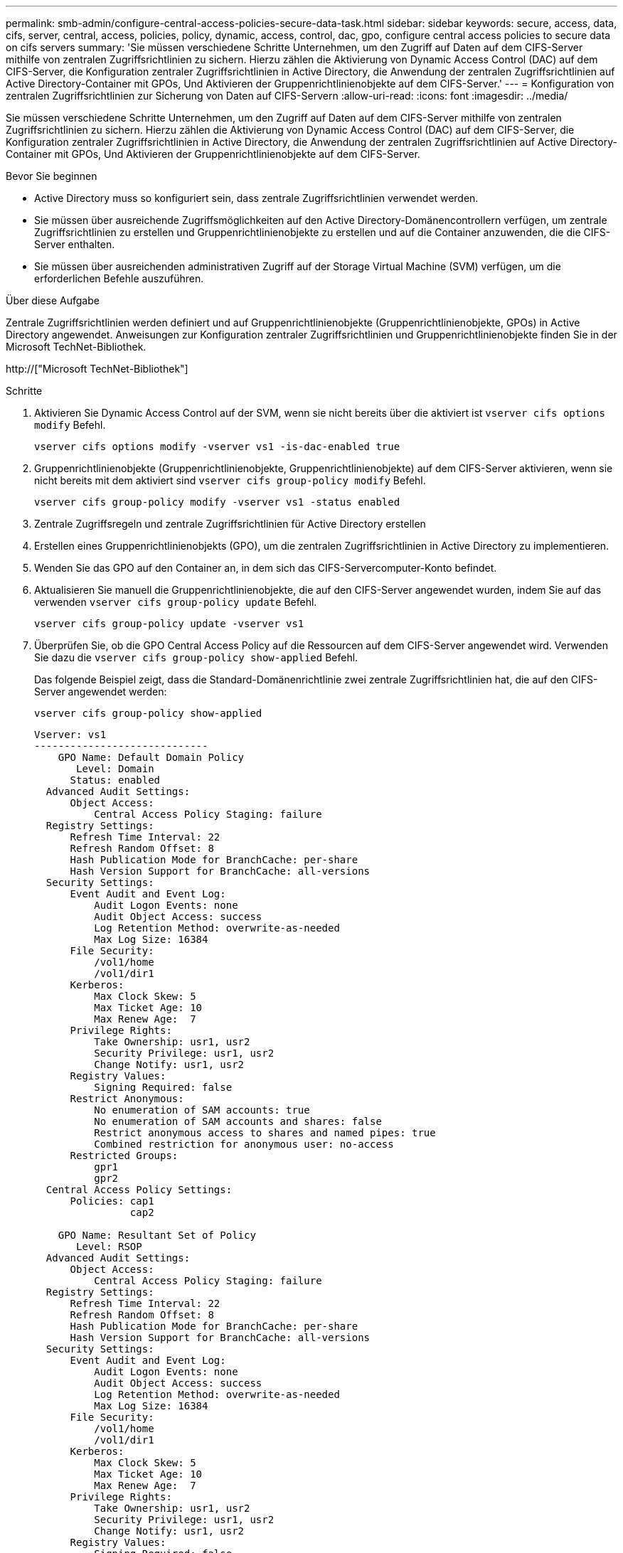 ---
permalink: smb-admin/configure-central-access-policies-secure-data-task.html 
sidebar: sidebar 
keywords: secure, access, data, cifs, server, central, access, policies, policy, dynamic, access, control, dac, gpo, configure central access policies to secure data on cifs servers 
summary: 'Sie müssen verschiedene Schritte Unternehmen, um den Zugriff auf Daten auf dem CIFS-Server mithilfe von zentralen Zugriffsrichtlinien zu sichern. Hierzu zählen die Aktivierung von Dynamic Access Control (DAC) auf dem CIFS-Server, die Konfiguration zentraler Zugriffsrichtlinien in Active Directory, die Anwendung der zentralen Zugriffsrichtlinien auf Active Directory-Container mit GPOs, Und Aktivieren der Gruppenrichtlinienobjekte auf dem CIFS-Server.' 
---
= Konfiguration von zentralen Zugriffsrichtlinien zur Sicherung von Daten auf CIFS-Servern
:allow-uri-read: 
:icons: font
:imagesdir: ../media/


[role="lead"]
Sie müssen verschiedene Schritte Unternehmen, um den Zugriff auf Daten auf dem CIFS-Server mithilfe von zentralen Zugriffsrichtlinien zu sichern. Hierzu zählen die Aktivierung von Dynamic Access Control (DAC) auf dem CIFS-Server, die Konfiguration zentraler Zugriffsrichtlinien in Active Directory, die Anwendung der zentralen Zugriffsrichtlinien auf Active Directory-Container mit GPOs, Und Aktivieren der Gruppenrichtlinienobjekte auf dem CIFS-Server.

.Bevor Sie beginnen
* Active Directory muss so konfiguriert sein, dass zentrale Zugriffsrichtlinien verwendet werden.
* Sie müssen über ausreichende Zugriffsmöglichkeiten auf den Active Directory-Domänencontrollern verfügen, um zentrale Zugriffsrichtlinien zu erstellen und Gruppenrichtlinienobjekte zu erstellen und auf die Container anzuwenden, die die CIFS-Server enthalten.
* Sie müssen über ausreichenden administrativen Zugriff auf der Storage Virtual Machine (SVM) verfügen, um die erforderlichen Befehle auszuführen.


.Über diese Aufgabe
Zentrale Zugriffsrichtlinien werden definiert und auf Gruppenrichtlinienobjekte (Gruppenrichtlinienobjekte, GPOs) in Active Directory angewendet. Anweisungen zur Konfiguration zentraler Zugriffsrichtlinien und Gruppenrichtlinienobjekte finden Sie in der Microsoft TechNet-Bibliothek.

http://["Microsoft TechNet-Bibliothek"]

.Schritte
. Aktivieren Sie Dynamic Access Control auf der SVM, wenn sie nicht bereits über die aktiviert ist `vserver cifs options modify` Befehl.
+
`vserver cifs options modify -vserver vs1 -is-dac-enabled true`

. Gruppenrichtlinienobjekte (Gruppenrichtlinienobjekte, Gruppenrichtlinienobjekte) auf dem CIFS-Server aktivieren, wenn sie nicht bereits mit dem aktiviert sind `vserver cifs group-policy modify` Befehl.
+
`vserver cifs group-policy modify -vserver vs1 -status enabled`

. Zentrale Zugriffsregeln und zentrale Zugriffsrichtlinien für Active Directory erstellen
. Erstellen eines Gruppenrichtlinienobjekts (GPO), um die zentralen Zugriffsrichtlinien in Active Directory zu implementieren.
. Wenden Sie das GPO auf den Container an, in dem sich das CIFS-Servercomputer-Konto befindet.
. Aktualisieren Sie manuell die Gruppenrichtlinienobjekte, die auf den CIFS-Server angewendet wurden, indem Sie auf das verwenden `vserver cifs group-policy update` Befehl.
+
`vserver cifs group-policy update -vserver vs1`

. Überprüfen Sie, ob die GPO Central Access Policy auf die Ressourcen auf dem CIFS-Server angewendet wird. Verwenden Sie dazu die `vserver cifs group-policy show-applied` Befehl.
+
Das folgende Beispiel zeigt, dass die Standard-Domänenrichtlinie zwei zentrale Zugriffsrichtlinien hat, die auf den CIFS-Server angewendet werden:

+
`vserver cifs group-policy show-applied`

+
[listing]
----
Vserver: vs1
-----------------------------
    GPO Name: Default Domain Policy
       Level: Domain
      Status: enabled
  Advanced Audit Settings:
      Object Access:
          Central Access Policy Staging: failure
  Registry Settings:
      Refresh Time Interval: 22
      Refresh Random Offset: 8
      Hash Publication Mode for BranchCache: per-share
      Hash Version Support for BranchCache: all-versions
  Security Settings:
      Event Audit and Event Log:
          Audit Logon Events: none
          Audit Object Access: success
          Log Retention Method: overwrite-as-needed
          Max Log Size: 16384
      File Security:
          /vol1/home
          /vol1/dir1
      Kerberos:
          Max Clock Skew: 5
          Max Ticket Age: 10
          Max Renew Age:  7
      Privilege Rights:
          Take Ownership: usr1, usr2
          Security Privilege: usr1, usr2
          Change Notify: usr1, usr2
      Registry Values:
          Signing Required: false
      Restrict Anonymous:
          No enumeration of SAM accounts: true
          No enumeration of SAM accounts and shares: false
          Restrict anonymous access to shares and named pipes: true
          Combined restriction for anonymous user: no-access
      Restricted Groups:
          gpr1
          gpr2
  Central Access Policy Settings:
      Policies: cap1
                cap2

    GPO Name: Resultant Set of Policy
       Level: RSOP
  Advanced Audit Settings:
      Object Access:
          Central Access Policy Staging: failure
  Registry Settings:
      Refresh Time Interval: 22
      Refresh Random Offset: 8
      Hash Publication Mode for BranchCache: per-share
      Hash Version Support for BranchCache: all-versions
  Security Settings:
      Event Audit and Event Log:
          Audit Logon Events: none
          Audit Object Access: success
          Log Retention Method: overwrite-as-needed
          Max Log Size: 16384
      File Security:
          /vol1/home
          /vol1/dir1
      Kerberos:
          Max Clock Skew: 5
          Max Ticket Age: 10
          Max Renew Age:  7
      Privilege Rights:
          Take Ownership: usr1, usr2
          Security Privilege: usr1, usr2
          Change Notify: usr1, usr2
      Registry Values:
          Signing Required: false
      Restrict Anonymous:
          No enumeration of SAM accounts: true
          No enumeration of SAM accounts and shares: false
          Restrict anonymous access to shares and named pipes: true
          Combined restriction for anonymous user: no-access
      Restricted Groups:
          gpr1
          gpr2
  Central Access Policy Settings:
      Policies: cap1
                cap2
2 entries were displayed.
----


.Verwandte Informationen
xref:display-gpo-config-task.adoc[Anzeigen von Informationen zu GPO-Konfigurationen]

xref:display-central-access-policies-task.adoc[Anzeigen von Informationen zu zentralen Zugriffsrichtlinien]

xref:display-central-access-policy-rules-task.adoc[Anzeigen von Informationen zu zentralen Zugriffsrichtlinien-Regeln]

xref:enable-disable-dynamic-access-control-task.adoc[Aktivieren oder Deaktivieren der Dynamic Access Control]
